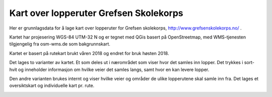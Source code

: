Kart over lopperuter Grefsen Skolekorps
=======================================

Her er grunnlagsdata for å lage kart over lopperuter for Grefsen
skolekorps, http://www.grefsenskolekorps.no/ .

Kartet har projesering WGS-84 UTM-32 N og er tegnet med QGis basert på
OpenStreetmap, med WMS-tjenesten tilgjengelig fra osm-wms.de som
bakgrunnskart.

Kartet er basert på rutekart brukt våren 2018 og endret for bruk høsten 2018.

Det lages to varianter av kartet.  Et som deles ut i nærområdet som
viser hvor det samles inn lopper.  Det trykkes i sort-hvit og
inneholder informasjon om hvilke veier det samles langs, samt hvor en
kan levere lopper.

.. image:: lopperuter-innsamling.png

Den andre varianten brukes internt og viser hvilke veier og områder de
ulike lopperutene skal samle inn fra.  Det lages et oversiktskart og
individuelle kart pr. rute.

.. image:: lopperuter-fargekodet.png
